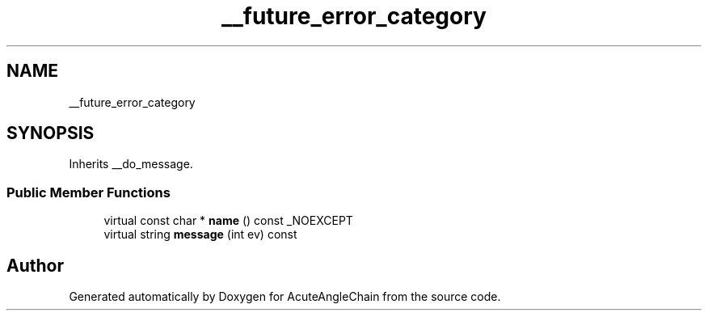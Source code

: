 .TH "__future_error_category" 3 "Sun Jun 3 2018" "AcuteAngleChain" \" -*- nroff -*-
.ad l
.nh
.SH NAME
__future_error_category
.SH SYNOPSIS
.br
.PP
.PP
Inherits __do_message\&.
.SS "Public Member Functions"

.in +1c
.ti -1c
.RI "virtual const char * \fBname\fP () const _NOEXCEPT"
.br
.ti -1c
.RI "virtual string \fBmessage\fP (int ev) const"
.br
.in -1c

.SH "Author"
.PP 
Generated automatically by Doxygen for AcuteAngleChain from the source code\&.
